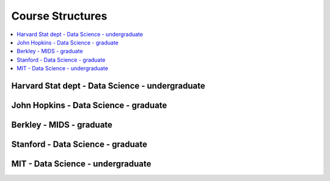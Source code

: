 .. _coursequick:

==============
Course Structures
==============

.. contents:: :local:

Harvard Stat dept - Data Science - undergraduate
==============

.. image:: harvard-stat-ug.png


John Hopkins - Data Science - graduate
==============


Berkley - MIDS - graduate
==============


Stanford - Data Science - graduate
==============


MIT - Data Science - undergraduate
==============



